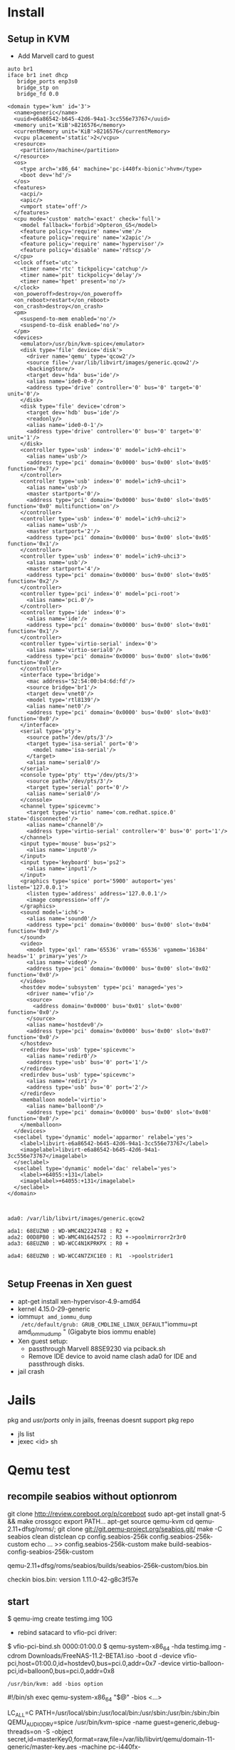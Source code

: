 * Install


** Setup in KVM
 - Add Marvell card to guest

#+begin_src bash:
auto br1
iface br1 inet dhcp
   bridge_ports enp3s0
   bridge_stp on
   bridge_fd 0.0
#+end_src

#+begin_src xml :
<domain type='kvm' id='3'>
  <name>generic</name>
  <uuid>e6a86542-b645-42d6-94a1-3cc556e73767</uuid>
  <memory unit='KiB'>8216576</memory>
  <currentMemory unit='KiB'>8216576</currentMemory>
  <vcpu placement='static'>2</vcpu>
  <resource>
    <partition>/machine</partition>
  </resource>
  <os>
    <type arch='x86_64' machine='pc-i440fx-bionic'>hvm</type>
    <boot dev='hd'/>
  </os>
  <features>
    <acpi/>
    <apic/>
    <vmport state='off'/>
  </features>
  <cpu mode='custom' match='exact' check='full'>
    <model fallback='forbid'>Opteron_G5</model>
    <feature policy='require' name='vme'/>
    <feature policy='require' name='x2apic'/>
    <feature policy='require' name='hypervisor'/>
    <feature policy='disable' name='rdtscp'/>
  </cpu>
  <clock offset='utc'>
    <timer name='rtc' tickpolicy='catchup'/>
    <timer name='pit' tickpolicy='delay'/>
    <timer name='hpet' present='no'/>
  </clock>
  <on_poweroff>destroy</on_poweroff>
  <on_reboot>restart</on_reboot>
  <on_crash>destroy</on_crash>
  <pm>
    <suspend-to-mem enabled='no'/>
    <suspend-to-disk enabled='no'/>
  </pm>
  <devices>
    <emulator>/usr/bin/kvm-spice</emulator>
    <disk type='file' device='disk'>
      <driver name='qemu' type='qcow2'/>
      <source file='/var/lib/libvirt/images/generic.qcow2'/>
      <backingStore/>
      <target dev='hda' bus='ide'/>
      <alias name='ide0-0-0'/>
      <address type='drive' controller='0' bus='0' target='0' unit='0'/>
    </disk>
    <disk type='file' device='cdrom'>
      <target dev='hdb' bus='ide'/>
      <readonly/>
      <alias name='ide0-0-1'/>
      <address type='drive' controller='0' bus='0' target='0' unit='1'/>
    </disk>
    <controller type='usb' index='0' model='ich9-ehci1'>
      <alias name='usb'/>
      <address type='pci' domain='0x0000' bus='0x00' slot='0x05' function='0x7'/>
    </controller>
    <controller type='usb' index='0' model='ich9-uhci1'>
      <alias name='usb'/>
      <master startport='0'/>
      <address type='pci' domain='0x0000' bus='0x00' slot='0x05' function='0x0' multifunction='on'/>
    </controller>
    <controller type='usb' index='0' model='ich9-uhci2'>
      <alias name='usb'/>
      <master startport='2'/>
      <address type='pci' domain='0x0000' bus='0x00' slot='0x05' function='0x1'/>
    </controller>
    <controller type='usb' index='0' model='ich9-uhci3'>
      <alias name='usb'/>
      <master startport='4'/>
      <address type='pci' domain='0x0000' bus='0x00' slot='0x05' function='0x2'/>
    </controller>
    <controller type='pci' index='0' model='pci-root'>
      <alias name='pci.0'/>
    </controller>
    <controller type='ide' index='0'>
      <alias name='ide'/>
      <address type='pci' domain='0x0000' bus='0x00' slot='0x01' function='0x1'/>
    </controller>
    <controller type='virtio-serial' index='0'>
      <alias name='virtio-serial0'/>
      <address type='pci' domain='0x0000' bus='0x00' slot='0x06' function='0x0'/>
    </controller>
    <interface type='bridge'>
      <mac address='52:54:00:b4:6d:fd'/>
      <source bridge='br1'/>
      <target dev='vnet0'/>
      <model type='rtl8139'/>
      <alias name='net0'/>
      <address type='pci' domain='0x0000' bus='0x00' slot='0x03' function='0x0'/>
    </interface>
    <serial type='pty'>
      <source path='/dev/pts/3'/>
      <target type='isa-serial' port='0'>
        <model name='isa-serial'/>
      </target>
      <alias name='serial0'/>
    </serial>
    <console type='pty' tty='/dev/pts/3'>
      <source path='/dev/pts/3'/>
      <target type='serial' port='0'/>
      <alias name='serial0'/>
    </console>
    <channel type='spicevmc'>
      <target type='virtio' name='com.redhat.spice.0' state='disconnected'/>
      <alias name='channel0'/>
      <address type='virtio-serial' controller='0' bus='0' port='1'/>
    </channel>
    <input type='mouse' bus='ps2'>
      <alias name='input0'/>
    </input>
    <input type='keyboard' bus='ps2'>
      <alias name='input1'/>
    </input>
    <graphics type='spice' port='5900' autoport='yes' listen='127.0.0.1'>
      <listen type='address' address='127.0.0.1'/>
      <image compression='off'/>
    </graphics>
    <sound model='ich6'>
      <alias name='sound0'/>
      <address type='pci' domain='0x0000' bus='0x00' slot='0x04' function='0x0'/>
    </sound>
    <video>
      <model type='qxl' ram='65536' vram='65536' vgamem='16384' heads='1' primary='yes'/>
      <alias name='video0'/>
      <address type='pci' domain='0x0000' bus='0x00' slot='0x02' function='0x0'/>
    </video>
    <hostdev mode='subsystem' type='pci' managed='yes'>
      <driver name='vfio'/>
      <source>
        <address domain='0x0000' bus='0x01' slot='0x00' function='0x0'/>
      </source>
      <alias name='hostdev0'/>
      <address type='pci' domain='0x0000' bus='0x00' slot='0x07' function='0x0'/>
    </hostdev>
    <redirdev bus='usb' type='spicevmc'>
      <alias name='redir0'/>
      <address type='usb' bus='0' port='1'/>
    </redirdev>
    <redirdev bus='usb' type='spicevmc'>
      <alias name='redir1'/>
      <address type='usb' bus='0' port='2'/>
    </redirdev>
    <memballoon model='virtio'>
      <alias name='balloon0'/>
      <address type='pci' domain='0x0000' bus='0x00' slot='0x08' function='0x0'/>
    </memballoon>
  </devices>
  <seclabel type='dynamic' model='apparmor' relabel='yes'>
    <label>libvirt-e6a86542-b645-42d6-94a1-3cc556e73767</label>
    <imagelabel>libvirt-e6a86542-b645-42d6-94a1-3cc556e73767</imagelabel>
  </seclabel>
  <seclabel type='dynamic' model='dac' relabel='yes'>
    <label>+64055:+131</label>
    <imagelabel>+64055:+131</imagelabel>
  </seclabel>
</domain>

#+end_src

#+begin_src :

ada0: /var/lib/libvirt/images/generic.qcow2

ada1: 68EUZN0 : WD-WMC4N2224748 : R2 + 
ada2: 00D8PB0 : WD-WMC4N1642572 : R3 +->poolmirrorr2r3r0
ada3: 68EUZN0 : WD-WCC4N1KPRKPX : R0 +

ada4: 68EUZN0 : WD-WCC4N7ZXC1E0 : R1  ->poolstrider1

#+end_src

** Setup Freenas in Xen guest
 - apt-get install xen-hypervisor-4.9-amd64
 - kernel 4.15.0-29-generic
 - iommu=pt amd_iommu_dump
   /etc/default/grub: GRUB_CMDLINE_LINUX_DEFAULT="iommu=pt amd_iommu_dump "
   (Gigabyte bios iommu enable)
 - Xen guest setup:
   - passthrough Marvell 88SE9230 via pciback.sh
   - Remove IDE device to avoid name clash ada0 for IDE and passthrough disks.
 - jail crash



* Jails
  pkg and /usr/ports/ only in jails, freenas doesnt support pkg repo
 - jls list
 - jexec <id> sh

* Qemu test
  
** recompile seabios without optionrom

  git clone http://review.coreboot.org/p/coreboot
  sudo apt-get install gnat-5 && make crossgcc
  export PATH...
  apt-get source qemu-kvm
  cd qemu-2.11+dfsg/roms/; git clone git://git.qemu-project.org/seabios.git/
  make -C seabios clean distclean
  cp config.seabios-256k config.seabios-256k-custom
  echo ... >> config.seabios-256k-custom
  make build-seabios-config-seabios-256k-custom

  qemu-2.11+dfsg/roms/seabios/builds/seabios-256k-custom/bios.bin

  checkin bios.bin: version 1.11.0-42-g8c3f57e
  
  
** start

 $ qemu-img create testimg.img 10G
 - rebind satacard to vfio-pci driver: 
 $ vfio-pci-bind.sh 0000:01:00.0
 $ qemu-system-x86_64 -hda testimg.img -cdrom Downloads/FreeNAS-11.2-BETA1.iso -boot d -device vfio-pci,host=01:00.0,id=hostdev0,bus=pci.0,addr=0x7 -device virtio-balloon-pci,id=balloon0,bus=pci.0,addr=0x8
  
  : /usr/bin/kvm: add -bios option
  #!/bin/sh
  exec qemu-system-x86_64 "$@" -bios <...>
  
 LC_ALL=C PATH=/usr/local/sbin:/usr/local/bin:/usr/sbin:/usr/bin:/sbin:/bin QEMU_AUDIO_DRV=spice /usr/bin/kvm-spice -name guest=generic,debug-threads=on -S -object secret,id=masterKey0,format=raw,file=/var/lib/libvirt/qemu/domain-11-generic/master-key.aes -machine pc-i440fx-bionic,accel=kvm,usb=off,vmport=off,dump-guest-core=off -cpu Opteron_G5 -m 8024 -realtime mlock=off -smp 2,sockets=2,cores=1,threads=1 -uuid e6a86542-b645-42d6-94a1-3cc556e73767 -no-user-config -nodefaults -chardev socket,id=charmonitor,path=/var/lib/libvirt/qemu/domain-11-generic/monitor.sock,server,nowait -mon chardev=charmonitor,id=monitor,mode=control -rtc base=utc,driftfix=slew -global kvm-pit.lost_tick_policy=delay -no-hpet -no-shutdown -global PIIX4_PM.disable_s3=1 -global PIIX4_PM.disable_s4=1 -boot strict=on -device ich9-usb-ehci1,id=usb,bus=pci.0,addr=0x5.0x7 -device ich9-usb-uhci1,masterbus=usb.0,firstport=0,bus=pci.0,multifunction=on,addr=0x5 -device ich9-usb-uhci2,masterbus=usb.0,firstport=2,bus=pci.0,addr=0x5.0x1 -device ich9-usb-uhci3,masterbus=usb.0,firstport=4,bus=pci.0,addr=0x5.0x2 -device virtio-serial-pci,id=virtio-serial0,bus=pci.0,addr=0x6 -drive file=/var/lib/libvirt/images/generic.qcow2,format=qcow2,if=none,id=drive-ide0-0-0 -device ide-hd,bus=ide.0,unit=0,drive=drive-ide0-0-0,id=ide0-0-0,bootindex=1 -drive if=none,id=drive-ide0-0-1,readonly=on -device ide-cd,bus=ide.0,unit=1,drive=drive-ide0-0-1,id=ide0-0-1 -netdev tap,fd=26,id=hostnet0 -device rtl8139,netdev=hostnet0,id=net0,mac=52:54:00:b4:6d:fd,bus=pci.0,addr=0x3 -chardev pty,id=charserial0 -device isa-serial,chardev=charserial0,id=serial0 -chardev spicevmc,id=charchannel0,name=vdagent -device virtserialport,bus=virtio-serial0.0,nr=1,chardev=charchannel0,id=channel0,name=com.redhat.spice.0 -spice port=5900,addr=127.0.0.1,disable-ticketing,image-compression=off,seamless-migration=on -device qxl-vga,id=video0,ram_size=67108864,vram_size=67108864,vram64_size_mb=0,vgamem_mb=16,max_outputs=1,bus=pci.0,addr=0x2 -device intel-hda,id=sound0,bus=pci.0,addr=0x4 -device hda-duplex,id=sound0-codec0,bus=sound0.0,cad=0 -chardev spicevmc,id=charredir0,name=usbredir -device usb-redir,chardev=charredir0,id=redir0,bus=usb.0,port=1 -chardev spicevmc,id=charredir1,name=usbredir -device usb-redir,chardev=charredir1,id=redir1,bus=usb.0,port=2 -device vfio-pci,host=01:00.0,id=hostdev0,bus=pci.0,addr=0x7 -device virtio-balloon-pci,id=balloon0,bus=pci.0,addr=0x8 -msg timestamp=on


* next cloud

jexec <jailid> sh:
Use /usr/local/share/nextcloud/fix-apps_paths.json  to fix /usr/local/www/nextcloud/config
#+BEGIN_SRC :
/usr/local/www/nextcloud/config:

  ...

  'installed' => true,
  'apps_paths' =>
  array (
    0 =>
    array (
      'path' => '/usr/local/www/nextcloud/apps',
      'url' => '/apps',
      'writable' => true,
    ),
    1 =>
    array (
      'path' => '/usr/local/www/nextcloud/apps-pkg',
      'url' => '/apps-pkg',
      'writable' => false,
    ),
  ),

);

#+END_SRC

[1] https://help.nextcloud.com/t/freebsd-nextcloud-13-0-1-update-too-many-redirects-error-bug/30494/8

